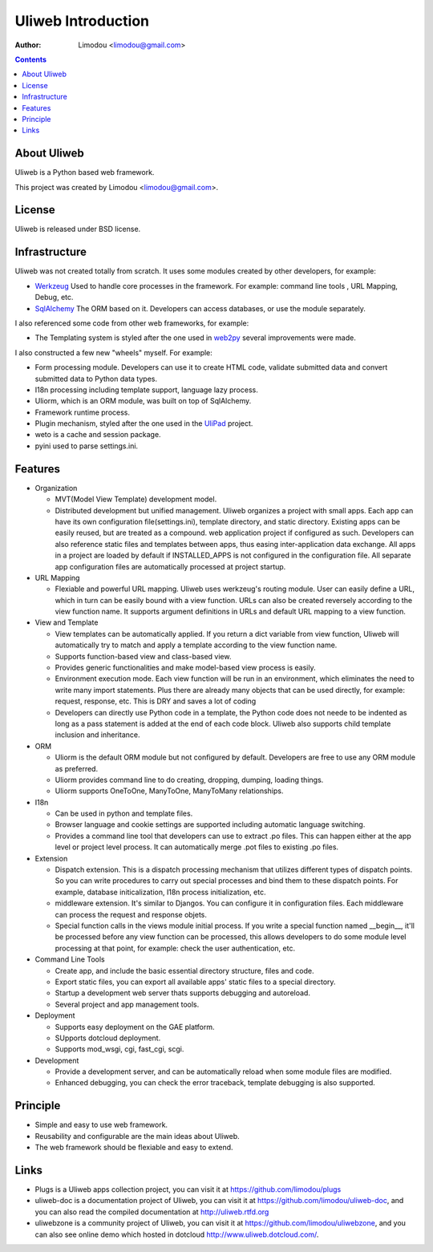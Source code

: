 =====================
Uliweb Introduction
=====================

:Author: Limodou <limodou@gmail.com>

.. contents:: 

About Uliweb
----------------

Uliweb is a Python based web framework. 

This project was created by Limodou <limodou@gmail.com>.

License
------------

Uliweb is released under BSD license.

Infrastructure
----------------

Uliweb was not created totally from scratch. It uses some modules created by 
other developers, for example:

* `Werkzeug <http://werkzeug.pocoo.org/>`_ Used to handle core processes in the framework. 
  For example: command line tools , URL Mapping, Debug, etc.
* `SqlAlchemy <http://www.sqlalchemy.org>`_ The ORM based on it. Developers can access
  databases, or use the module separately.

I also referenced some code from other web frameworks, for example:

* The Templating system is styled after the one used in `web2py <http://mdp.cti.depaul.edu/>`_ several 
  improvements were made.

I also constructed a few new "wheels" myself. For example:

* Form processing module. Developers can use it to create HTML code, validate submitted data and 
  convert submitted data to Python data types.
* I18n processing including template support, language lazy process.
* Uliorm, which is an ORM module, was built on top of SqlAlchemy. 
* Framework runtime process.
* Plugin mechanism, styled after the one used in the `UliPad <http://code.google.com/p/ulipad>`_ project.
* weto is a cache and session package. 
* pyini used to parse settings.ini.

Features
-----------

* Organization

  * MVT(Model View Template) development model.
  * Distributed development but unified management. Uliweb organizes a project with
    small apps. Each app can have its own configuration file(settings.ini), template 
    directory, and static directory. Existing apps can be easily reused, but are treated as a compound. 
    web application project if configured as such. Developers can also 
    reference static files and templates between apps, thus easing inter-application data exchange. 
    All apps in a project are loaded by default if INSTALLED_APPS is not configured in
    the configuration file. All separate app configuration files are automatically processed at 
    project startup.

* URL Mapping

  * Flexiable and powerful URL mapping. Uliweb uses werkzeug's routing module. 
    User can easily define a URL, which in turn can be easily bound with a view function.
    URLs can also be created reversely according to the view function name. It supports
    argument definitions in URLs and default URL mapping to a 
    view function.
    
* View and Template

  * View templates can be automatically applied. If you return a dict variable from
    view function, Uliweb will automatically try to match and apply a template according
    to the view function name.
  * Supports function-based view and class-based view.
  * Provides generic functionalities and make model-based view process is easily.
  * Environment execution mode. Each view function will be run in an environment,
    which eliminates the need to write many import statements. Plus there are already many
    objects that can be used directly, for example: request, response, etc. This is DRY and saves a lot of coding
  * Developers can directly use Python code in a template, the Python code does not neede to be indented
    as long as a pass statement is added at the end of each code block. 
    Uliweb also supports child template inclusion and inheritance.
    
* ORM

  * Uliorm is the default ORM module but not configured by default. Developers are free to use any 
    ORM module as preferred.
  * Uliorm provides command line to do creating, dropping, dumping, loading things.
  * Uliorm supports OneToOne, ManyToOne, ManyToMany relationships.

* I18n

  * Can be used in python and template files.
  * Browser language and cookie settings are supported including automatic language switching.
  * Provides a command line tool that developers can use to extract .po files. 
    This can happen either at the app level or project level process. It can automatically merge .pot files to existing
    .po files.
    
* Extension

  * Dispatch extension. This is a dispatch processing mechanism that utilizes different 
    types of dispatch points. So you can write procedures to carry out 
    special processes and bind them to these dispatch points. For example, database
    initicalization, I18n process initialization, etc.
  * middleware extension. It's similar to Djangos. You can configure it in configuration
    files. Each middleware can process the request and response objets.
  * Special function calls in the views module initial process. If you write a special 
    function named __begin__, it'll be processed before any view function can be processed, 
    this allows developers to do some module level processing at that point, for example: 
    check the user authentication, etc.
    
* Command Line Tools

  * Create app, and include the basic essential directory structure, files and code.
  * Export static files, you can export all available apps' static files to a
    special directory.
  * Startup a development web server thats supports debugging and autoreload.
  * Several project and app management tools.

* Deployment

  * Supports easy deployment on the GAE platform.
  * SUpports dotcloud deployment.
  * Supports mod_wsgi, cgi, fast_cgi, scgi.

* Development

  * Provide a development server, and can be automatically reload when some
    module files are modified.
  * Enhanced debugging, you can check the error traceback, template debugging is also supported.

Principle
----------

* Simple and easy to use web framework.
* Reusability and configurable are the main ideas about Uliweb.
* The web framework should be flexiable and easy to extend.

Links
--------

* Plugs is a Uliweb apps collection project, you can visit it at https://github.com/limodou/plugs
* uliweb-doc is a documentation project of Uliweb, you can visit it at https://github.com/limodou/uliweb-doc, 
  and you can also read the compiled documentation at http://uliweb.rtfd.org
* uliwebzone is a community project of Uliweb, you can visit it at https://github.com/limodou/uliwebzone, 
  and you can also see online demo which hosted in dotcloud http://www.uliweb.dotcloud.com/.

